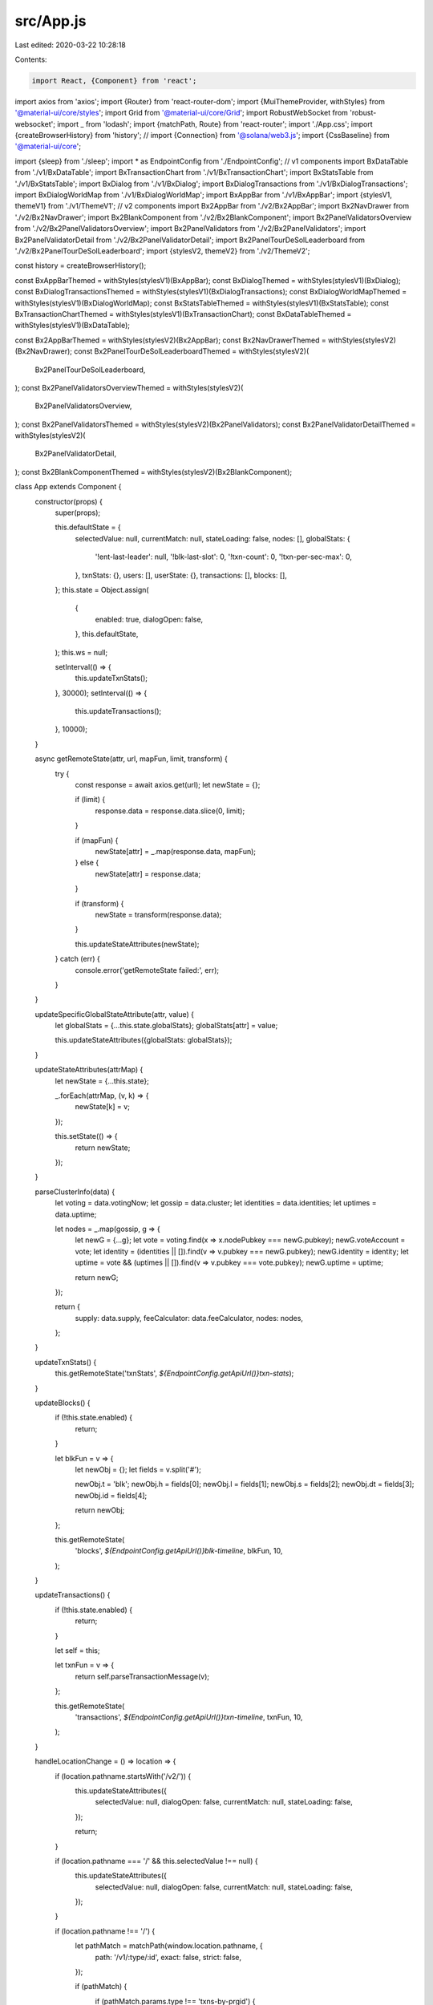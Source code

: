 src/App.js
==========

Last edited: 2020-03-22 10:28:18

Contents:

.. code-block:: js

    import React, {Component} from 'react';
import axios from 'axios';
import {Router} from 'react-router-dom';
import {MuiThemeProvider, withStyles} from '@material-ui/core/styles';
import Grid from '@material-ui/core/Grid';
import RobustWebSocket from 'robust-websocket';
import _ from 'lodash';
import {matchPath, Route} from 'react-router';
import './App.css';
import {createBrowserHistory} from 'history';
// import {Connection} from '@solana/web3.js';
import {CssBaseline} from '@material-ui/core';

import {sleep} from './sleep';
import * as EndpointConfig from './EndpointConfig';
// v1 components
import BxDataTable from './v1/BxDataTable';
import BxTransactionChart from './v1/BxTransactionChart';
import BxStatsTable from './v1/BxStatsTable';
import BxDialog from './v1/BxDialog';
import BxDialogTransactions from './v1/BxDialogTransactions';
import BxDialogWorldMap from './v1/BxDialogWorldMap';
import BxAppBar from './v1/BxAppBar';
import {stylesV1, themeV1} from './v1/ThemeV1';
// v2 components
import Bx2AppBar from './v2/Bx2AppBar';
import Bx2NavDrawer from './v2/Bx2NavDrawer';
import Bx2BlankComponent from './v2/Bx2BlankComponent';
import Bx2PanelValidatorsOverview from './v2/Bx2PanelValidatorsOverview';
import Bx2PanelValidators from './v2/Bx2PanelValidators';
import Bx2PanelValidatorDetail from './v2/Bx2PanelValidatorDetail';
import Bx2PanelTourDeSolLeaderboard from './v2/Bx2PanelTourDeSolLeaderboard';
import {stylesV2, themeV2} from './v2/ThemeV2';

const history = createBrowserHistory();

const BxAppBarThemed = withStyles(stylesV1)(BxAppBar);
const BxDialogThemed = withStyles(stylesV1)(BxDialog);
const BxDialogTransactionsThemed = withStyles(stylesV1)(BxDialogTransactions);
const BxDialogWorldMapThemed = withStyles(stylesV1)(BxDialogWorldMap);
const BxStatsTableThemed = withStyles(stylesV1)(BxStatsTable);
const BxTransactionChartThemed = withStyles(stylesV1)(BxTransactionChart);
const BxDataTableThemed = withStyles(stylesV1)(BxDataTable);

const Bx2AppBarThemed = withStyles(stylesV2)(Bx2AppBar);
const Bx2NavDrawerThemed = withStyles(stylesV2)(Bx2NavDrawer);
const Bx2PanelTourDeSolLeaderboardThemed = withStyles(stylesV2)(
  Bx2PanelTourDeSolLeaderboard,
);
const Bx2PanelValidatorsOverviewThemed = withStyles(stylesV2)(
  Bx2PanelValidatorsOverview,
);
const Bx2PanelValidatorsThemed = withStyles(stylesV2)(Bx2PanelValidators);
const Bx2PanelValidatorDetailThemed = withStyles(stylesV2)(
  Bx2PanelValidatorDetail,
);
const Bx2BlankComponentThemed = withStyles(stylesV2)(Bx2BlankComponent);

class App extends Component {
  constructor(props) {
    super(props);

    this.defaultState = {
      selectedValue: null,
      currentMatch: null,
      stateLoading: false,
      nodes: [],
      globalStats: {
        '!ent-last-leader': null,
        '!blk-last-slot': 0,
        '!txn-count': 0,
        '!txn-per-sec-max': 0,
      },
      txnStats: {},
      users: [],
      userState: {},
      transactions: [],
      blocks: [],
    };
    this.state = Object.assign(
      {
        enabled: true,
        dialogOpen: false,
      },
      this.defaultState,
    );
    this.ws = null;

    setInterval(() => {
      this.updateTxnStats();
    }, 30000);
    setInterval(() => {
      this.updateTransactions();
    }, 10000);
  }

  async getRemoteState(attr, url, mapFun, limit, transform) {
    try {
      const response = await axios.get(url);
      let newState = {};

      if (limit) {
        response.data = response.data.slice(0, limit);
      }

      if (mapFun) {
        newState[attr] = _.map(response.data, mapFun);
      } else {
        newState[attr] = response.data;
      }

      if (transform) {
        newState = transform(response.data);
      }

      this.updateStateAttributes(newState);
    } catch (err) {
      console.error('getRemoteState failed:', err);
    }
  }

  updateSpecificGlobalStateAttribute(attr, value) {
    let globalStats = {...this.state.globalStats};
    globalStats[attr] = value;

    this.updateStateAttributes({globalStats: globalStats});
  }

  updateStateAttributes(attrMap) {
    let newState = {...this.state};

    _.forEach(attrMap, (v, k) => {
      newState[k] = v;
    });

    this.setState(() => {
      return newState;
    });
  }

  parseClusterInfo(data) {
    let voting = data.votingNow;
    let gossip = data.cluster;
    let identities = data.identities;
    let uptimes = data.uptime;

    let nodes = _.map(gossip, g => {
      let newG = {...g};
      let vote = voting.find(x => x.nodePubkey === newG.pubkey);
      newG.voteAccount = vote;
      let identity = (identities || []).find(v => v.pubkey === newG.pubkey);
      newG.identity = identity;
      let uptime = vote && (uptimes || []).find(v => v.pubkey === vote.pubkey);
      newG.uptime = uptime;

      return newG;
    });

    return {
      supply: data.supply,
      feeCalculator: data.feeCalculator,
      nodes: nodes,
    };
  }

  updateTxnStats() {
    this.getRemoteState('txnStats', `${EndpointConfig.getApiUrl()}txn-stats`);
  }

  updateBlocks() {
    if (!this.state.enabled) {
      return;
    }

    let blkFun = v => {
      let newObj = {};
      let fields = v.split('#');

      newObj.t = 'blk';
      newObj.h = fields[0];
      newObj.l = fields[1];
      newObj.s = fields[2];
      newObj.dt = fields[3];
      newObj.id = fields[4];

      return newObj;
    };

    this.getRemoteState(
      'blocks',
      `${EndpointConfig.getApiUrl()}blk-timeline`,
      blkFun,
      10,
    );
  }

  updateTransactions() {
    if (!this.state.enabled) {
      return;
    }

    let self = this;

    let txnFun = v => {
      return self.parseTransactionMessage(v);
    };

    this.getRemoteState(
      'transactions',
      `${EndpointConfig.getApiUrl()}txn-timeline`,
      txnFun,
      10,
    );
  }

  handleLocationChange = () => location => {
    if (location.pathname.startsWith('/v2/')) {
      this.updateStateAttributes({
        selectedValue: null,
        dialogOpen: false,
        currentMatch: null,
        stateLoading: false,
      });

      return;
    }

    if (location.pathname === '/' && this.selectedValue !== null) {
      this.updateStateAttributes({
        selectedValue: null,
        dialogOpen: false,
        currentMatch: null,
        stateLoading: false,
      });
    }

    if (location.pathname !== '/') {
      let pathMatch = matchPath(window.location.pathname, {
        path: '/v1/:type/:id',
        exact: false,
        strict: false,
      });

      if (pathMatch) {
        if (pathMatch.params.type !== 'txns-by-prgid') {
          this.unsubscribeWebSocketTransactionsByProgramId();
        }

        this.updateStateAttributes({
          selectedValue: null,
          dialogOpen: false,
          currentMatch: pathMatch,
          stateLoading: true,
        });

        this.handleClickOpen(pathMatch.params.id, pathMatch.params.type)();
        this.updateStateAttributes({
          currentMatch: pathMatch,
          stateLoading: true,
        });
      }
    }
  };

  onEndpointChange() {
    if (this.ws !== null) {
      this.ws.close();
      this.ws = null;
    }

    this.getRemoteState(
      'globalStats',
      `${EndpointConfig.getApiUrl()}global-stats`,
    );
    this.getRemoteState(
      'clusterInfo',
      `${EndpointConfig.getApiUrl()}cluster-info`,
      null,
      null,
      this.parseClusterInfo,
    );
    this.updateBlocks();
    this.updateTxnStats();
    this.updateTransactions();

    const ws = new RobustWebSocket(EndpointConfig.getApiWebsocketUrl());
    ws.addEventListener('open', () => {
      ws.send(JSON.stringify({hello: 'world'}));
    });

    ws.addEventListener('message', event => {
      if (this.state.enabled) {
        this.onMessage(JSON.parse(event.data));
      }
    });

    this.ws = ws;
  }

  componentDidMount() {
    try {
      this.onEndpointChange();
    } catch (err) {
      console.error('onEndpointChange failed:', err);
    }

    if (!this.locationListener) {
      const locationListener = this.handleLocationChange();
      history.listen(locationListener);
      locationListener(window.location);

      this.locationListener = locationListener;
    }
  }

  componentWillUnmount() {
    if (this.ws) {
      this.ws.close();
      this.ws = null;
    }
  }

  onMessage = data => {
    // console.log('m', data);

    if (!this.state.enabled) {
      return;
    }

    let type = data.t;

    if (type === 'blk') {
      this.addBlock(this.parseBlockMessage(data.m));
    }

    if (type === 'global-info') {
      this.updateStateAttributes({
        globalStats: JSON.parse(data.m),
      });
    }

    if (type === 'cluster-info') {
      let newAttributes = this.parseClusterInfo(JSON.parse(data.m));
      this.updateStateAttributes(newAttributes);
    }

    if (type === 'txns-by-prgid') {
      this.addTransactionByProgramId(this.parseTransactionMessage(data.m));
    }
  };

  parseBlockMessage(message) {
    let fields = message.split('#');

    return {
      t: 'blk',
      h: parseInt(fields[0]),
      l: fields[1],
      s: parseInt(fields[2]),
      dt: fields[3],
      id: fields[4],
    };
  }

  parseTransactionMessage(message) {
    let fields = message.split('#');

    let instructions = _.map(fields[6].split('|'), i => {
      let instParts = i.split('@');

      return {
        program_id: instParts[0],
        keys: instParts[1].split(','),
        data: instParts[2],
      };
    });

    return {
      t: 'txn',
      h: parseInt(fields[0]),
      l: fields[1],
      s: parseInt(fields[2]),
      dt: fields[3],
      entry_id: fields[4],
      id: fields[5],
      instructions,
    };
  }

  addBlock(block) {
    let blocks = [...this.state.blocks];

    if (blocks.length >= 10) {
      blocks.pop();
    }

    blocks.unshift(block);

    if (this.state.globalStats['!blk-last-slot'] < block.s) {
      this.updateSpecificGlobalStateAttribute('!blk-last-slot', block.s);
    }

    this.updateStateAttributes({blocks: blocks});
  }

  addTransactionByProgramId(txn) {
    let newValue = {...this.state.selectedValue};
    let newTxns = [...newValue.transactions];

    if (newTxns.length >= 100) {
      newTxns.pop();
    }

    newTxns.unshift(txn);
    newValue.transactions = newTxns;

    this.updateStateAttributes({selectedValue: newValue});
  }

  unsubscribeWebSocketTransactionsByProgramId() {
    if (
      !this.state.selectedValue ||
      this.state.selectedValue.t !== 'txns-by-prgid'
    ) {
      return;
    }

    let msg = JSON.stringify({
      action: 'unsubscribe',
      type: this.state.selectedValue.t,
      id: this.state.selectedValue.id,
    });

    console.log('unsubscribe ' + msg);
    this.ws.send(msg);
  }

  handleDialogClose = () => {
    console.log('dialog close');

    if (
      this.state.selectedValue &&
      this.state.selectedValue.t === 'txns-by-prgid'
    ) {
      this.unsubscribeWebSocketTransactionsByProgramId();
    }

    this.updateStateAttributes({
      selectedValue: null,
      dialogOpen: false,
      currentMatch: null,
      stateLoading: false,
    });

    history.push('/');
  };

  showMap = () => () => {
    history.push(`/map`);
  };

  toggleEnabled = self => event => {
    if (event.target.checked === self.state.enabled) {
      return;
    }

    this.updateStateAttributes({
      enabled: event.target.checked,
    });
  };

  setEndpointName = event => {
    EndpointConfig.setEndpointName(event.target.value);
    this.onEndpointChange();
    this.updateStateAttributes(this.defaultState);
  };

  handleSearch = () => event => {
    let value = event.target.value;
    event.target.value = '';

    if (value === null || value.length === 0) {
      return;
    }

    let url = `${EndpointConfig.getApiUrl()}search/${value}`;

    axios.get(url).then(response => {
      let result = response.data;
      history.push(`/${result.t}/${result.id}`);
    });
  };

  handleClickOpen = (value, type) => () => {
    const self = this;

    let mkUrl = (id, type) => {
      let url = null;

      if (type === 'txns-by-prgid') {
        url = `${EndpointConfig.getApiUrl()}txns-by-prgid/${id}`;
      }

      if (type === 'txn') {
        url = `${EndpointConfig.getApiUrl()}txn/${id}`;
      }

      if (type === 'ent') {
        url = `${EndpointConfig.getApiUrl()}ent/${id}`;
      }

      if (type === 'blk') {
        url = `${EndpointConfig.getApiUrl()}blk/${id}`;
      }

      return url;
    };

    let url = mkUrl(value, type);

    let updateState = async newVal => {
      if (type === 'txns-by-prgid') {
        let msg = JSON.stringify({
          action: 'subscribe',
          type: type,
          id: value,
        });

        console.log('subscribe', msg);
        while (self.ws.readyState !== WebSocket.OPEN) {
          console.log(
            'Waiting for ws.readyState to be OPEN (1): ',
            self.ws.readyState,
          );
          await sleep(250);
        }
        self.ws.send(msg);

        let txns = _(newVal)
          .map(v => this.parseTransactionMessage(v))
          .value();

        let newSelectedValue = {
          t: type,
          id: value,
          transactions: txns,
        };

        self.updateStateAttributes({
          selectedValue: newSelectedValue,
          dialogOpen: true,
          stateLoading: false,
        });
      } else {
        self.updateStateAttributes({
          selectedValue: newVal,
          dialogOpen: true,
          stateLoading: false,
        });
      }
    };

    axios
      .get(url)
      .then(response => updateState(response.data))
      .catch((resp, err) => {
        console.error('oops', resp, err);
      });
  };

  isV2() {
    return window.location.pathname.startsWith('/v2/');
  }

  renderV1() {
    let self = this;

    const leaderId = this.state.globalStats['!ent-last-leader'];

    return (
      <MuiThemeProvider theme={themeV1}>
        <CssBaseline />
        <div className="App">
          <BxAppBarThemed
            handleSearch={self.handleSearch(self)}
            enabled={this.state.enabled}
            handleSwitch={this.toggleEnabled(self)}
            handleSetEndpointName={this.setEndpointName}
            handleMap={this.showMap(self)}
          />
          <div>
            <Route
              path="/map"
              render={() => (
                <BxDialogWorldMapThemed
                  open={true}
                  onClose={self.handleDialogClose}
                  nodes={this.state.nodes}
                  leaderId={leaderId}
                />
              )}
            />
            <Route
              path="/txn/:id"
              exact
              render={() => (
                <BxDialogThemed
                  selectedValue={self.state.selectedValue}
                  open={self.state.dialogOpen}
                  onClose={self.handleDialogClose}
                />
              )}
            />
            <Route
              path="/blk/:id"
              exact
              render={() => (
                <BxDialogThemed
                  selectedValue={self.state.selectedValue}
                  open={self.state.dialogOpen}
                  onClose={self.handleDialogClose}
                />
              )}
            />
            <Route
              path="/ent/:id"
              exact
              render={() => (
                <BxDialogThemed
                  selectedValue={self.state.selectedValue}
                  open={self.state.dialogOpen}
                  onClose={self.handleDialogClose}
                />
              )}
            />
            <Route
              path="/txns-by-prgid/:id"
              exact
              render={() => (
                <BxDialogTransactionsThemed
                  selectedValue={self.state.selectedValue}
                  open={self.state.dialogOpen}
                  onClose={self.handleDialogClose}
                />
              )}
            />
          </div>
          <p />
          <BxStatsTableThemed
            globalStats={this.state.globalStats}
            nodeCount={this.state.nodes.length}
            feeCalculator={this.state.feeCalculator}
          />
          <p />
          <BxTransactionChartThemed txnStats={this.state.txnStats} />
          <p />
          <Grid container spacing={1} justify="center">
            <Grid item style={{width: '1460px'}}>
              <BxDataTableThemed dataType="blk" dataItems={this.state.blocks} />
            </Grid>
          </Grid>
          <p />
          <Grid container spacing={1} justify="center">
            <Grid item style={{width: '1460px'}}>
              <BxDataTableThemed
                dataType="txn"
                dataItems={this.state.transactions}
              />
            </Grid>
          </Grid>
          <p />
        </div>
      </MuiThemeProvider>
    );
  }

  renderV2() {
    let self = this;

    return (
      <MuiThemeProvider theme={themeV2}>
        <Router history={history}>
          <CssBaseline />
          <div className="App">
            <Bx2AppBarThemed
              handleSearch={self.handleSearch(self)}
              enabled={this.state.enabled}
              handleSwitch={this.toggleEnabled(self)}
              handleMap={this.showMap(self)}
            />
            <Bx2NavDrawerThemed />
            <div>
              <Route
                path="/v2/browse"
                exact
                render={() => (
                  <Bx2BlankComponentThemed message="Hello Browse" />
                )}
              />
              <Route
                path="/v2/transactions"
                exact
                render={() => (
                  <Bx2BlankComponentThemed message="Hello Transactions" />
                )}
              />
              <Route
                path="/v2/validators-overview"
                exact
                render={() => (
                  <Bx2PanelValidatorsOverviewThemed
                    nodes={this.state.nodes}
                    supply={this.state.supply || 0}
                  />
                )}
              />
              <Route
                path="/v2/validators"
                exact
                render={() => (
                  <Bx2PanelValidatorsThemed nodes={this.state.nodes} />
                )}
              />
              <Route
                path="/v2/validator/:id"
                exact
                render={({match}) => (
                  <Bx2PanelValidatorDetailThemed
                    nodes={this.state.nodes}
                    id={match.params.id}
                  />
                )}
              />
              <Route
                path="/v2/tourdesol"
                exact
                render={() => (
                  <Bx2PanelTourDeSolLeaderboardThemed
                    currentBlock={this.state.globalStats['!blk-last-slot']}
                    nodes={this.state.nodes}
                    supply={this.state.supply || 0}
                  />
                )}
              />
              <Route
                path="/v2/programs"
                exact
                render={() => (
                  <Bx2BlankComponentThemed message="Hello Programs" />
                )}
              />
              <Route
                path="/v2/blocks"
                exact
                render={() => (
                  <Bx2BlankComponentThemed message="Hello Blocks" />
                )}
              />
              <Route
                path="/v2/favorites"
                exact
                render={() => (
                  <Bx2BlankComponentThemed message="Hello Favorites" />
                )}
              />
            </div>
          </div>
        </Router>
      </MuiThemeProvider>
    );
  }

  render() {
    return this.isV2() ? this.renderV2() : this.renderV1();
  }
}

export default App;


